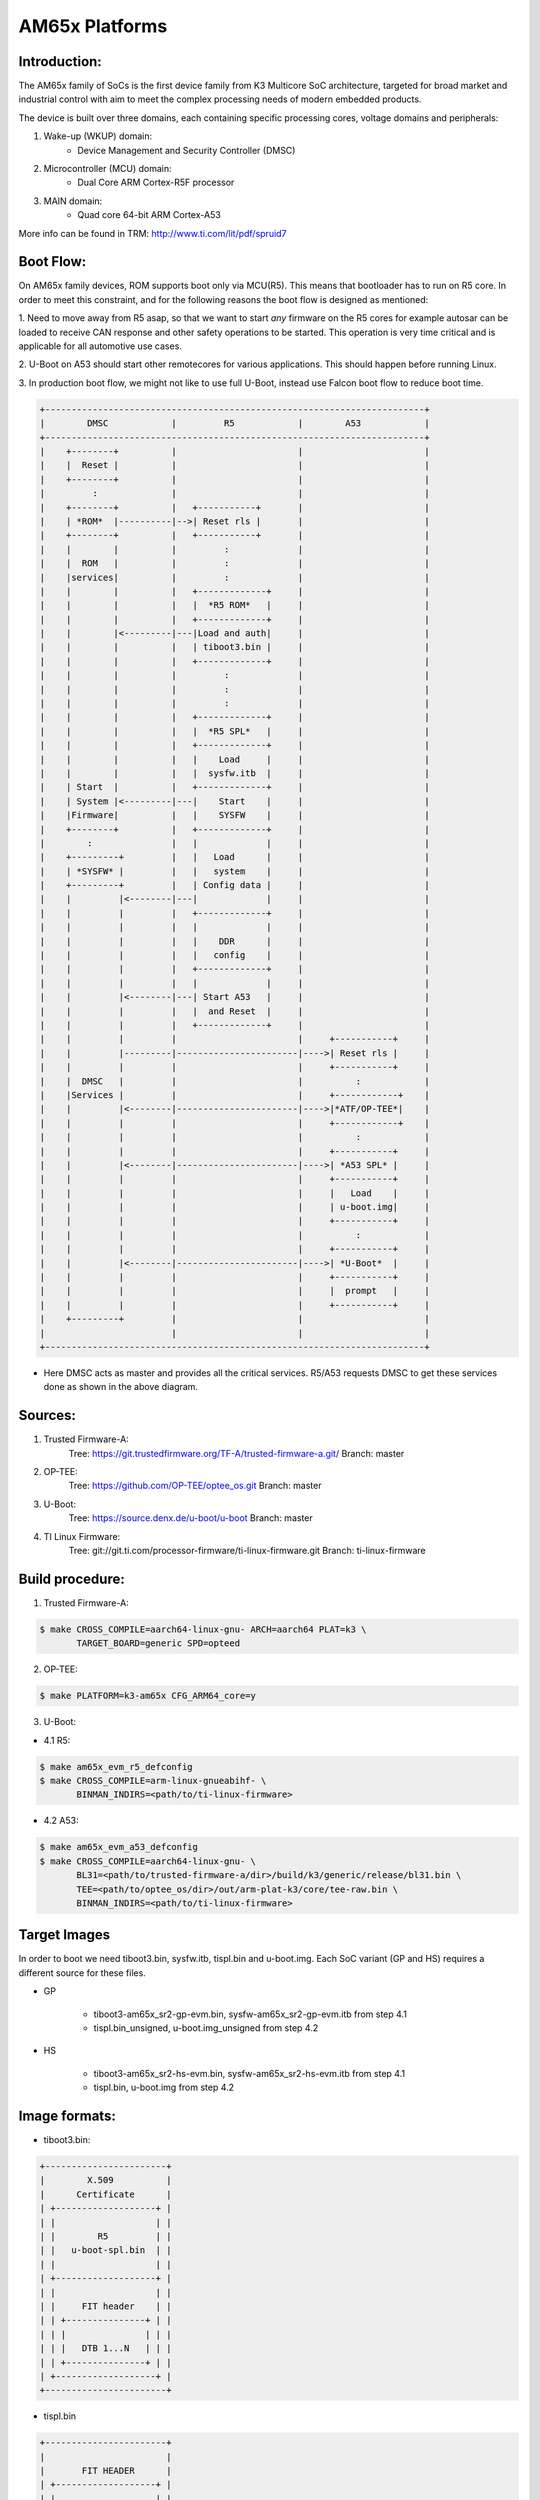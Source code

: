 .. SPDX-License-Identifier: GPL-2.0+ OR BSD-3-Clause
.. sectionauthor:: Neha Francis <n-francis@ti.com>

AM65x Platforms
===============

Introduction:
-------------
The AM65x family of SoCs is the first device family from K3 Multicore
SoC architecture, targeted for broad market and industrial control with
aim to meet the complex processing needs of modern embedded products.

The device is built over three domains, each containing specific processing
cores, voltage domains and peripherals:

1. Wake-up (WKUP) domain:
        * Device Management and Security Controller (DMSC)

2. Microcontroller (MCU) domain:
        * Dual Core ARM Cortex-R5F processor

3. MAIN domain:
        * Quad core 64-bit ARM Cortex-A53

More info can be found in TRM: http://www.ti.com/lit/pdf/spruid7

Boot Flow:
----------
On AM65x family devices, ROM supports boot only via MCU(R5). This means that
bootloader has to run on R5 core. In order to meet this constraint, and for
the following reasons the boot flow is designed as mentioned:

1. Need to move away from R5 asap, so that we want to start *any*
firmware on the R5 cores for example autosar can be loaded to receive CAN
response and other safety operations to be started. This operation is
very time critical and is applicable for all automotive use cases.

2. U-Boot on A53 should start other remotecores for various
applications. This should happen before running Linux.

3. In production boot flow, we might not like to use full U-Boot,
instead use Falcon boot flow to reduce boot time.

.. code-block:: text

 +------------------------------------------------------------------------+
 |        DMSC            |         R5            |        A53            |
 +------------------------------------------------------------------------+
 |    +--------+          |                       |                       |
 |    |  Reset |          |                       |                       |
 |    +--------+          |                       |                       |
 |         :              |                       |                       |
 |    +--------+          |   +-----------+       |                       |
 |    | *ROM*  |----------|-->| Reset rls |       |                       |
 |    +--------+          |   +-----------+       |                       |
 |    |        |          |         :             |                       |
 |    |  ROM   |          |         :             |                       |
 |    |services|          |         :             |                       |
 |    |        |          |   +-------------+     |                       |
 |    |        |          |   |  *R5 ROM*   |     |                       |
 |    |        |          |   +-------------+     |                       |
 |    |        |<---------|---|Load and auth|     |                       |
 |    |        |          |   | tiboot3.bin |     |                       |
 |    |        |          |   +-------------+     |                       |
 |    |        |          |         :             |                       |
 |    |        |          |         :             |                       |
 |    |        |          |         :             |                       |
 |    |        |          |   +-------------+     |                       |
 |    |        |          |   |  *R5 SPL*   |     |                       |
 |    |        |          |   +-------------+     |                       |
 |    |        |          |   |    Load     |     |                       |
 |    |        |          |   |  sysfw.itb  |     |                       |
 |    | Start  |          |   +-------------+     |                       |
 |    | System |<---------|---|    Start    |     |                       |
 |    |Firmware|          |   |    SYSFW    |     |                       |
 |    +--------+          |   +-------------+     |                       |
 |        :               |   |             |     |                       |
 |    +---------+         |   |   Load      |     |                       |
 |    | *SYSFW* |         |   |   system    |     |                       |
 |    +---------+         |   | Config data |     |                       |
 |    |         |<--------|---|             |     |                       |
 |    |         |         |   +-------------+     |                       |
 |    |         |         |   |             |     |                       |
 |    |         |         |   |    DDR      |     |                       |
 |    |         |         |   |   config    |     |                       |
 |    |         |         |   +-------------+     |                       |
 |    |         |         |   |             |     |                       |
 |    |         |<--------|---| Start A53   |     |                       |
 |    |         |         |   |  and Reset  |     |                       |
 |    |         |         |   +-------------+     |                       |
 |    |         |         |                       |     +-----------+     |
 |    |         |---------|-----------------------|---->| Reset rls |     |
 |    |         |         |                       |     +-----------+     |
 |    |  DMSC   |         |                       |          :            |
 |    |Services |         |                       |     +------------+    |
 |    |         |<--------|-----------------------|---->|*ATF/OP-TEE*|    |
 |    |         |         |                       |     +------------+    |
 |    |         |         |                       |          :            |
 |    |         |         |                       |     +-----------+     |
 |    |         |<--------|-----------------------|---->| *A53 SPL* |     |
 |    |         |         |                       |     +-----------+     |
 |    |         |         |                       |     |   Load    |     |
 |    |         |         |                       |     | u-boot.img|     |
 |    |         |         |                       |     +-----------+     |
 |    |         |         |                       |          :            |
 |    |         |         |                       |     +-----------+     |
 |    |         |<--------|-----------------------|---->| *U-Boot*  |     |
 |    |         |         |                       |     +-----------+     |
 |    |         |         |                       |     |  prompt   |     |
 |    |         |         |                       |     +-----------+     |
 |    +---------+         |                       |                       |
 |                        |                       |                       |
 +------------------------------------------------------------------------+

- Here DMSC acts as master and provides all the critical services. R5/A53
  requests DMSC to get these services done as shown in the above diagram.

Sources:
--------
1. Trusted Firmware-A:
        Tree: https://git.trustedfirmware.org/TF-A/trusted-firmware-a.git/
        Branch: master

2. OP-TEE:
        Tree: https://github.com/OP-TEE/optee_os.git
        Branch: master

3. U-Boot:
        Tree: https://source.denx.de/u-boot/u-boot
        Branch: master

4. TI Linux Firmware:
        Tree: git://git.ti.com/processor-firmware/ti-linux-firmware.git
        Branch: ti-linux-firmware

Build procedure:
----------------
1. Trusted Firmware-A:

.. code-block:: bash

 $ make CROSS_COMPILE=aarch64-linux-gnu- ARCH=aarch64 PLAT=k3 \
        TARGET_BOARD=generic SPD=opteed

2. OP-TEE:

.. code-block:: bash

 $ make PLATFORM=k3-am65x CFG_ARM64_core=y

3. U-Boot:

* 4.1 R5:

.. code-block:: bash

 $ make am65x_evm_r5_defconfig
 $ make CROSS_COMPILE=arm-linux-gnueabihf- \
        BINMAN_INDIRS=<path/to/ti-linux-firmware>

* 4.2 A53:

.. code-block:: bash

 $ make am65x_evm_a53_defconfig
 $ make CROSS_COMPILE=aarch64-linux-gnu- \
        BL31=<path/to/trusted-firmware-a/dir>/build/k3/generic/release/bl31.bin \
        TEE=<path/to/optee_os/dir>/out/arm-plat-k3/core/tee-raw.bin \
        BINMAN_INDIRS=<path/to/ti-linux-firmware>

Target Images
--------------
In order to boot we need tiboot3.bin, sysfw.itb, tispl.bin and u-boot.img.
Each SoC variant (GP and HS) requires a different source for these files.

- GP

        * tiboot3-am65x_sr2-gp-evm.bin, sysfw-am65x_sr2-gp-evm.itb from step 4.1
        * tispl.bin_unsigned, u-boot.img_unsigned from step 4.2

- HS

        * tiboot3-am65x_sr2-hs-evm.bin, sysfw-am65x_sr2-hs-evm.itb from step 4.1
        * tispl.bin, u-boot.img from step 4.2

Image formats:
--------------

- tiboot3.bin:

.. code-block:: text

                +-----------------------+
                |        X.509          |
                |      Certificate      |
                | +-------------------+ |
                | |                   | |
                | |        R5         | |
                | |   u-boot-spl.bin  | |
                | |                   | |
                | +-------------------+ |
                | |                   | |
                | |     FIT header    | |
                | | +---------------+ | |
                | | |               | | |
                | | |   DTB 1...N   | | |
                | | +---------------+ | |
                | +-------------------+ |
                +-----------------------+

- tispl.bin

.. code-block:: text

                +-----------------------+
                |                       |
                |       FIT HEADER      |
                | +-------------------+ |
                | |                   | |
                | |      A53 ATF      | |
                | +-------------------+ |
                | |                   | |
                | |     A53 OP-TEE    | |
                | +-------------------+ |
                | |                   | |
                | |      A53 SPL      | |
                | +-------------------+ |
                | |                   | |
                | |   SPL DTB 1...N   | |
                | +-------------------+ |
                +-----------------------+

- sysfw.itb

.. code-block:: text

                +-----------------------+
                |                       |
                |       FIT HEADER      |
                | +-------------------+ |
                | |                   | |
                | |     sysfw.bin     | |
                | +-------------------+ |
                | |                   | |
                | |    board config   | |
                | +-------------------+ |
                | |                   | |
                | |     PM config     | |
                | +-------------------+ |
                | |                   | |
                | |     RM config     | |
                | +-------------------+ |
                | |                   | |
                | |    Secure config  | |
                | +-------------------+ |
                +-----------------------+

eMMC:
-----
ROM supports booting from eMMC from boot0 partition offset 0x0

Flashing images to eMMC:

The following commands can be used to download tiboot3.bin, tispl.bin,
u-boot.img, and sysfw.itb from an SD card and write them to the eMMC boot0
partition at respective addresses.

.. code-block:: text

 => mmc dev 0 1
 => fatload mmc 1 ${loadaddr} tiboot3.bin
 => mmc write ${loadaddr} 0x0 0x400
 => fatload mmc 1 ${loadaddr} tispl.bin
 => mmc write ${loadaddr} 0x400 0x1000
 => fatload mmc 1 ${loadaddr} u-boot.img
 => mmc write ${loadaddr} 0x1400 0x2000
 => fatload mmc 1 ${loadaddr} sysfw.itb
 => mmc write ${loadaddr} 0x3600 0x800

To give the ROM access to the boot partition, the following commands must be
used for the first time:

.. code-block:: text

 => mmc partconf 0 1 1 1
 => mmc bootbus 0 1 0 0

To create a software partition for the rootfs, the following command can be
used:

.. code-block:: text

 => gpt write mmc 0 ${partitions}

eMMC layout:

.. code-block:: text

            boot0 partition (8 MB)                        user partition
    0x0+----------------------------------+      0x0+-------------------------+
       |     tiboot3.bin (512 KB)         |         |                         |
  0x400+----------------------------------+         |                         |
       |       tispl.bin (2 MB)           |         |                         |
 0x1400+----------------------------------+         |        rootfs           |
       |       u-boot.img (4 MB)          |         |                         |
 0x3400+----------------------------------+         |                         |
       |      environment (128 KB)        |         |                         |
 0x3500+----------------------------------+         |                         |
       |   backup environment (128 KB)    |         |                         |
 0x3600+----------------------------------+         |                         |
       |          sysfw (1 MB)            |         |                         |
 0x3E00+----------------------------------+         +-------------------------+

Kernel image and DT are expected to be present in the /boot folder of rootfs.
To boot kernel from eMMC, use the following commands:

.. code-block:: text

 => setenv mmcdev 0
 => setenv bootpart 0
 => boot

OSPI:
-----
ROM supports booting from OSPI from offset 0x0.

Flashing images to OSPI:

Below commands can be used to download tiboot3.bin, tispl.bin, u-boot.img,
and sysfw.itb over tftp and then flash those to OSPI at their respective
addresses.

.. code-block:: text

 => sf probe
 => tftp ${loadaddr} tiboot3.bin
 => sf update $loadaddr 0x0 $filesize
 => tftp ${loadaddr} tispl.bin
 => sf update $loadaddr 0x80000 $filesize
 => tftp ${loadaddr} u-boot.img
 => sf update $loadaddr 0x280000 $filesize
 => tftp ${loadaddr} sysfw.itb
 => sf update $loadaddr 0x6C0000 $filesize

Flash layout for OSPI:

.. code-block:: text

         0x0 +----------------------------+
             |     ospi.tiboot3(512K)     |
             |                            |
     0x80000 +----------------------------+
             |     ospi.tispl(2M)         |
             |                            |
    0x280000 +----------------------------+
             |     ospi.u-boot(4M)        |
             |                            |
    0x680000 +----------------------------+
             |     ospi.env(128K)         |
             |                            |
    0x6A0000 +----------------------------+
             |   ospi.env.backup (128K)   |
             |                            |
    0x6C0000 +----------------------------+
             |      ospi.sysfw(1M)        |
             |                            |
    0x7C0000 +----------------------------+
             |      padding (256k)        |
    0x800000 +----------------------------+
             |     ospi.rootfs(UBIFS)     |
             |                            |
             +----------------------------+

Kernel Image and DT are expected to be present in the /boot folder of UBIFS
ospi.rootfs just like in SD card case. U-Boot looks for UBI volume named
"rootfs" for rootfs.

To boot kernel from OSPI, at the U-Boot prompt:

.. code-block:: text

 => setenv boot ubi
 => boot

UART:
-----
ROM supports booting from MCU_UART0 via X-Modem protocol. The entire UART-based
boot process up to U-Boot (proper) prompt goes through different stages and uses
different UART peripherals as follows:

.. code-block:: text

 +---------+---------------+-------------+------------+
 | WHO     | Loading WHAT  |  HW Module  |  Protocol  |
 +---------+---------------+-------------+------------+
 |Boot ROM |  tiboot3.bin  |  MCU_UART0  |  X-Modem(*)|
 |R5 SPL   |  sysfw.itb    |  MCU_UART0  |  Y-Modem(*)|
 |R5 SPL   |  tispl.bin    |  MAIN_UART0 |  Y-Modem   |
 |A53 SPL  |  u-boot.img   |  MAIN_UART0 |  Y-Modem   |
 +---------+---------------+-------------+------------+

Note that in addition to X/Y-Modem related protocol timeouts the DMSC
watchdog timeout of 3min (typ.) needs to be observed until System Firmware
is fully loaded (from sysfw.itb) and started.

Example bash script sequence for running on a Linux host PC feeding all boot
artifacts needed to the device:

.. code-block:: text

 MCU_DEV=/dev/ttyUSB1
 MAIN_DEV=/dev/ttyUSB0

 stty -F $MCU_DEV 115200 cs8 -cstopb -parenb
 stty -F $MAIN_DEV 115200 cs8 -cstopb -parenb

 sb --xmodem tiboot3.bin > $MCU_DEV < $MCU_DEV
 sb --ymodem sysfw.itb > $MCU_DEV < $MCU_DEV
 sb --ymodem tispl.bin > $MAIN_DEV < $MAIN_DEV
 sleep 1
 sb --xmodem u-boot.img > $MAIN_DEV < $MAIN_DEV
